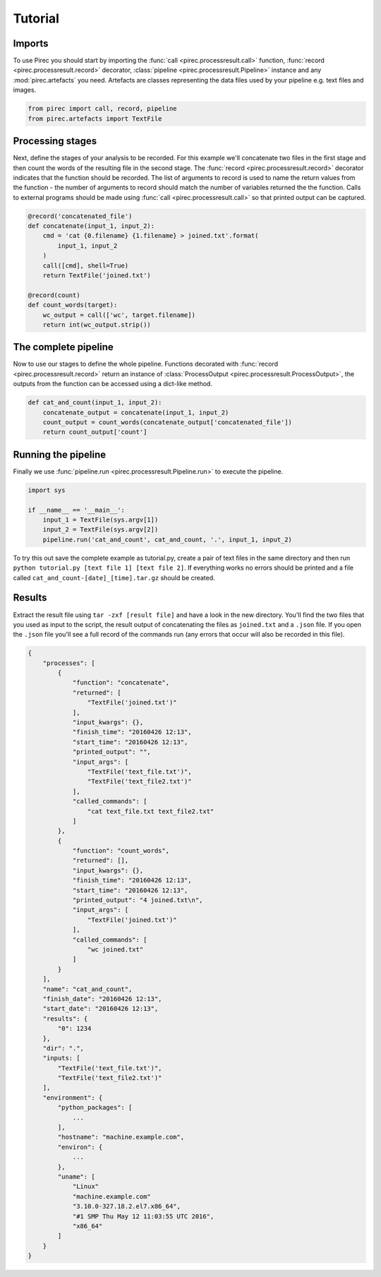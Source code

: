 Tutorial
********

Imports
-------

To use Pirec you should start by importing the :func:`call
<pirec.processresult.call>` function, :func:`record <pirec.processresult.record>`
decorator, :class:`pipeline <pirec.processresult.Pipeline>` instance and 
any :mod:`pirec.artefacts` you need.  Artefacts are classes representing the
data files used by your pipeline e.g. text files and images.

.. code:: python

    from pirec import call, record, pipeline
    from pirec.artefacts import TextFile


Processing stages
-----------------

Next, define the stages of your analysis to be recorded.  For this example
we'll concatenate two files in the first stage and then count the words of the
resulting file in the second stage.  The :func:`record
<pirec.processresult.record>` decorator indicates that the function should
be recorded.  The list of arguments to record is used to name the return values
from the function - the number of arguments to record should match the number
of variables returned the the function.  Calls to external programs should be
made using :func:`call <pirec.processresult.call>` so that printed output
can be captured.

.. code:: python

    @record('concatenated_file')
    def concatenate(input_1, input_2):
        cmd = 'cat {0.filename} {1.filename} > joined.txt'.format(
            input_1, input_2
        )
        call([cmd], shell=True)
        return TextFile('joined.txt')

    @record(count)
    def count_words(target):
        wc_output = call(['wc', target.filename])
        return int(wc_output.strip())



The complete pipeline
---------------------

Now to use our stages to define the whole pipeline.  Functions decorated with
:func:`record <pirec.processresult.record>` return an instance of
:class:`ProcessOutput <pirec.processresult.ProcessOutput>`, the outputs from
the function can be accessed using a dict-like method.

.. code:: python

    def cat_and_count(input_1, input_2):
        concatenate_output = concatenate(input_1, input_2)
        count_output = count_words(concatenate_output['concatenated_file'])
        return count_output['count']


Running the pipeline
--------------------

Finally we use :func:`pipeline.run <pirec.processresult.Pipeline.run>` to
execute the pipeline.

.. code:: python

    import sys

    if __name__ == '__main__':
        input_1 = TextFile(sys.argv[1])
        input_2 = TextFile(sys.argv[2])
        pipeline.run('cat_and_count', cat_and_count, '.', input_1, input_2)


To try this out save the complete example as tutorial.py, create a pair of text
files in the same directory and then run ``python tutorial.py [text file 1]
[text file 2]``.  If everything works no errors should be printed and a file
called ``cat_and_count-[date]_[time].tar.gz`` should be created.


Results
-------

Extract the result file using ``tar -zxf [result file]`` and have a look in the
new directory.  You'll find the two files that you used as input to the script,
the result output of concatenating the files as ``joined.txt`` and a ``.json``
file.  If you open the ``.json`` file you'll see a full record of the commands
run (any errors that occur will also be recorded in this file).

.. code:: js

    {
        "processes": [
            {
                "function": "concatenate",
                "returned": [
                    "TextFile('joined.txt')"
                ],
                "input_kwargs": {},
                "finish_time": "20160426 12:13",
                "start_time": "20160426 12:13",
                "printed_output": "",
                "input_args": [
                    "TextFile('text_file.txt')",
                    "TextFile('text_file2.txt')"
                ],
                "called_commands": [
                    "cat text_file.txt text_file2.txt"
                ]
            },
            {
                "function": "count_words",
                "returned": [],
                "input_kwargs": {},
                "finish_time": "20160426 12:13",
                "start_time": "20160426 12:13",
                "printed_output": "4 joined.txt\n",
                "input_args": [
                    "TextFile('joined.txt')"
                ],
                "called_commands": [
                    "wc joined.txt"
                ]
            }
        ],
        "name": "cat_and_count",
        "finish_date": "20160426 12:13",
        "start_date": "20160426 12:13",
        "results": {
            "0": 1234
        },
        "dir": ".",
        "inputs: [
            "TextFile('text_file.txt')",
            "TextFile('text_file2.txt')"
        ],
        "environment": {
            "python_packages": [
                ...
            ],
            "hostname": "machine.example.com",
            "environ": {
                ...
            },
            "uname": [
                "Linux"
                "machine.example.com"
                "3.10.0-327.18.2.el7.x86_64",
                "#1 SMP Thu May 12 11:03:55 UTC 2016",
                "x86_64"
            ]
        }
    }
